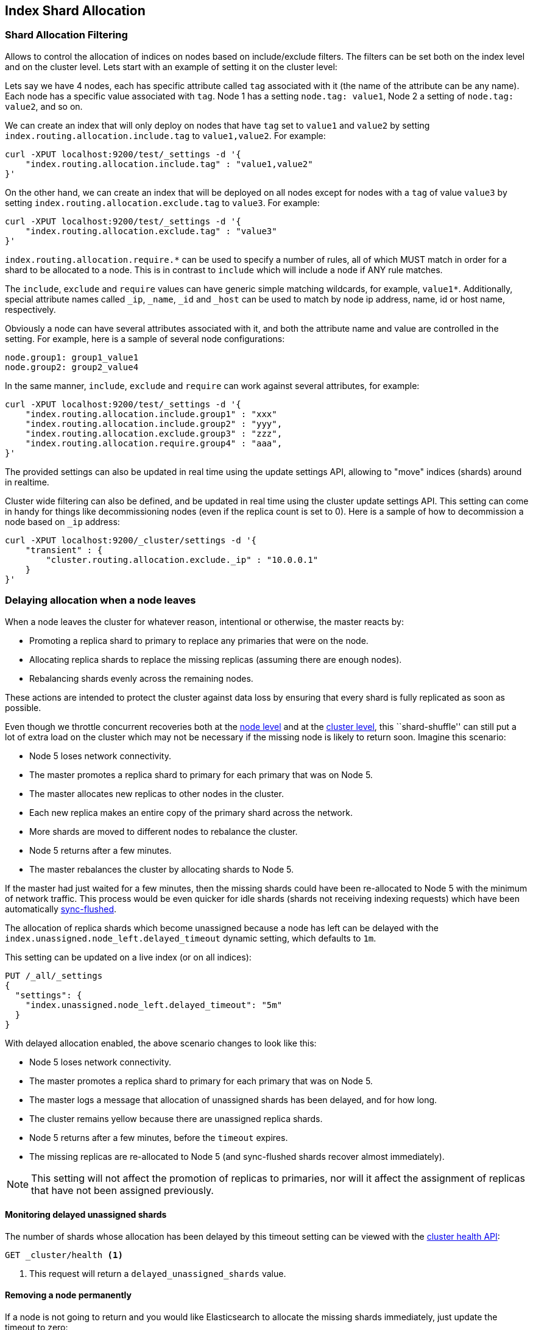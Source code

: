 [[index-modules-allocation]]
== Index Shard Allocation

[float]
[[shard-allocation-filtering]]
=== Shard Allocation Filtering

Allows to control the allocation of indices on nodes based on include/exclude
filters. The filters can be set both on the index level and on the
cluster level. Lets start with an example of setting it on the cluster
level:

Lets say we have 4 nodes, each has specific attribute called `tag`
associated with it (the name of the attribute can be any name). Each
node has a specific value associated with `tag`. Node 1 has a setting
`node.tag: value1`, Node 2 a setting of `node.tag: value2`, and so on.

We can create an index that will only deploy on nodes that have `tag`
set to `value1` and `value2` by setting
`index.routing.allocation.include.tag` to `value1,value2`. For example:

[source,js]
--------------------------------------------------
curl -XPUT localhost:9200/test/_settings -d '{
    "index.routing.allocation.include.tag" : "value1,value2"
}'
--------------------------------------------------

On the other hand, we can create an index that will be deployed on all
nodes except for nodes with a `tag` of value `value3` by setting
`index.routing.allocation.exclude.tag` to `value3`. For example:

[source,js]
--------------------------------------------------
curl -XPUT localhost:9200/test/_settings -d '{
    "index.routing.allocation.exclude.tag" : "value3"
}'
--------------------------------------------------

`index.routing.allocation.require.*` can be used to
specify a number of rules, all of which MUST match in order for a shard
to be allocated to a node. This is in contrast to `include` which will
include a node if ANY rule matches.

The `include`, `exclude` and `require` values can have generic simple
matching wildcards, for example, `value1*`. Additionally, special attribute
names called `_ip`, `_name`, `_id` and `_host` can be used to match by node
ip address, name, id or host name, respectively.

Obviously a node can have several attributes associated with it, and
both the attribute name and value are controlled in the setting. For
example, here is a sample of several node configurations:

[source,js]
--------------------------------------------------
node.group1: group1_value1
node.group2: group2_value4
--------------------------------------------------

In the same manner, `include`, `exclude` and `require` can work against
several attributes, for example:

[source,js]
--------------------------------------------------
curl -XPUT localhost:9200/test/_settings -d '{
    "index.routing.allocation.include.group1" : "xxx"
    "index.routing.allocation.include.group2" : "yyy",
    "index.routing.allocation.exclude.group3" : "zzz",
    "index.routing.allocation.require.group4" : "aaa",
}'
--------------------------------------------------

The provided settings can also be updated in real time using the update
settings API, allowing to "move" indices (shards) around in realtime.

Cluster wide filtering can also be defined, and be updated in real time
using the cluster update settings API. This setting can come in handy
for things like decommissioning nodes (even if the replica count is set
to 0). Here is a sample of how to decommission a node based on `_ip`
address:

[source,js]
--------------------------------------------------
curl -XPUT localhost:9200/_cluster/settings -d '{
    "transient" : {
        "cluster.routing.allocation.exclude._ip" : "10.0.0.1"
    }
}'
--------------------------------------------------

[[delayed-allocation]]
=== Delaying allocation when a node leaves

When a node leaves the cluster for whatever reason, intentional or otherwise,
the master reacts by:

* Promoting a replica shard to primary to replace any primaries that were on the node.
* Allocating replica shards to replace the missing replicas (assuming there are enough nodes).
* Rebalancing shards evenly across the remaining nodes.

These actions are intended to protect the cluster against data loss by
ensuring that every shard is fully replicated as soon as possible.

Even though we throttle concurrent recoveries both at the
<<recovery,node level>> and at the <<shards-allocation,cluster level>>, this
``shard-shuffle'' can still put a lot of extra load on the cluster which
may not be necessary if the missing node is likely to return soon. Imagine
this scenario:

* Node 5 loses network connectivity.
* The master promotes a replica shard to primary for each primary that was on Node 5.
* The master allocates new replicas to other nodes in the cluster.
* Each new replica makes an entire copy of the primary shard across the network.
* More shards are moved to different nodes to rebalance the cluster.
* Node 5 returns after a few minutes.
* The master rebalances the cluster by allocating shards to Node 5.

If the master had just waited for a few minutes, then the missing shards could
have been re-allocated to Node 5 with the minimum of network traffic.  This
process would be even quicker for idle shards (shards not receiving indexing
requests) which have been automatically <<indices-synced-flush,sync-flushed>>.

The allocation of replica shards which become unassigned because a node has
left can be delayed with the `index.unassigned.node_left.delayed_timeout`
dynamic setting, which defaults to `1m`.

This setting can be updated on a live index (or on all indices):

[source,js]
------------------------------
PUT /_all/_settings
{
  "settings": {
    "index.unassigned.node_left.delayed_timeout": "5m"
  }
}
------------------------------
// AUTOSENSE

With delayed allocation enabled, the above scenario changes to look like this:

* Node 5 loses network connectivity.
* The master promotes a replica shard to primary for each primary that was on Node 5.
* The master logs a message that allocation of unassigned shards has been delayed, and for how long.
* The cluster remains yellow because there are unassigned replica shards.
* Node 5 returns after a few minutes, before the `timeout` expires.
* The missing replicas are re-allocated to Node 5 (and sync-flushed shards recover almost immediately).

NOTE: This setting will not affect the promotion of replicas to primaries, nor
will it affect the assignment of replicas that have not been assigned
previously.

[float]
==== Monitoring delayed unassigned shards

The number of shards whose allocation has been delayed by this timeout setting
can be viewed with the <<cluster-health,cluster health API>>:

[source,js]
------------------------------
GET _cluster/health <1>
------------------------------
<1> This request will return a `delayed_unassigned_shards` value.

[float]
==== Removing a node permanently

If a node is not going to return and you would like Elasticsearch to allocate
the missing shards immediately, just update the timeout to zero:


[source,js]
------------------------------
PUT /_all/_settings
{
  "settings": {
    "index.unassigned.node_left.delayed_timeout": "0"
  }
}
------------------------------
// AUTOSENSE

You can reset the timeout as soon as the missing shards have started to recover.

[[recovery-prioritization]]
=== Index recovery prioritization

Unallocated shards are recovered in order of priority, whenever possible.
Indices are sorted into priority order as follows:

* the optional `index.priority` setting (higher before lower)
* the index creation date (higher before lower)
* the index name (higher before lower)

This means that, by default, newer indices will be recovered before older indices.

Use the per-index dynamically updateable `index.priority` setting to customise
the index prioritization order.  For instance:

[source,json]
------------------------------
PUT index_1

PUT index_2

PUT index_3
{
  "settings": {
    "index.priority": 10
  }
}

PUT index_4
{
  "settings": {
    "index.priority": 5
  }
}
------------------------------
// AUTOSENSE

In the above example:

* `index_3` will be recovered first because it has the highest `index.priority`.
* `index_4` will be recovered next because it has the next highest priority.
* `index_2` will be recovered next because it was created more recently.
* `index_1` will be recovered last.

This setting accepts an integer, and can be updated on a live index with the
<<indices-update-settings,update index settings API>>:

[source,json]
------------------------------
PUT index_4/_settings
{
  "index.priority": 1
}
------------------------------
// AUTOSENSE

=== Total Shards Per Node

The `index.routing.allocation.total_shards_per_node` setting allows to
control how many total shards (replicas and primaries) for an index will be allocated per node.
It can be dynamically set on a live index using the update index
settings API.

[[disk]]
=== Disk-based Shard Allocation

Elasticsearch can be configured to prevent shard
allocation on nodes depending on disk usage for the node. This
functionality is enabled by default, and can be changed either in the
configuration file, or dynamically using:

[source,js]
--------------------------------------------------
curl -XPUT localhost:9200/_cluster/settings -d '{
    "transient" : {
        "cluster.routing.allocation.disk.threshold_enabled" : false
    }
}'
--------------------------------------------------

Once enabled, Elasticsearch uses two watermarks to decide whether
shards should be allocated or can remain on the node.

`cluster.routing.allocation.disk.watermark.low` controls the low
watermark for disk usage. It defaults to 85%, meaning ES will not
allocate new shards to nodes once they have more than 85% disk
used. It can also be set to an absolute byte value (like 500mb) to
prevent ES from allocating shards if less than the configured amount
of space is available.

`cluster.routing.allocation.disk.watermark.high` controls the high
watermark. It defaults to 90%, meaning ES will attempt to relocate
shards to another node if the node disk usage rises above 90%. It can
also be set to an absolute byte value (similar to the low watermark)
to relocate shards once less than the configured amount of space is
available on the node.

NOTE: Percentage values refer to used disk space, while byte values refer to
free disk space. This can be confusing, since it flips the meaning of
high and low. For example, it makes sense to set the low watermark to 10gb
and the high watermark to 5gb, but not the other way around.

Both watermark settings can be changed dynamically using the cluster
settings API. By default, Elasticsearch will retrieve information
about the disk usage of the nodes every 30 seconds. This can also be
changed by setting the `cluster.info.update.interval` setting.

An example of updating the low watermark to no more than 80% of the disk size, a
high watermark of at least 50 gigabytes free, and updating the information about
the cluster every minute:

[source,js]
--------------------------------------------------
curl -XPUT localhost:9200/_cluster/settings -d '{
    "transient" : {
        "cluster.routing.allocation.disk.watermark.low" : "80%",
        "cluster.routing.allocation.disk.watermark.high" : "50gb",
        "cluster.info.update.interval" : "1m"
    }
}'
--------------------------------------------------

By default, Elasticsearch will take into account shards that are currently being
relocated to the target node when computing a node's disk usage. This can be
changed by setting the `cluster.routing.allocation.disk.include_relocations`
setting to `false` (defaults to `true`). Taking relocating shards' sizes into
account may, however, mean that the disk usage for a node is incorrectly
estimated on the high side, since the relocation could be 90% complete and a
recently retrieved disk usage would include the total size of the relocating
shard as well as the space already used by the running relocation.
